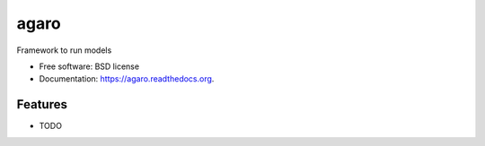 ===============================
agaro
===============================

.. image:: https://img.shields.io/travis/eddiejessup/agaro.svg
        :target: https://travis-ci.org/eddiejessup/agaro

.. image:: https://img.shields.io/pypi/v/agaro.svg
        :target: https://pypi.python.org/pypi/agaro


Framework to run models

* Free software: BSD license
* Documentation: https://agaro.readthedocs.org.

Features
--------

* TODO

